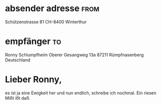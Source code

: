 # -*- mode: org -*-
# name: org mode letter template
# key: letter
# --
* settings                                                         :noexport:

This is not exported, as stated by the tag =noexport=.

#+begin_src elisp :exports both
(require 'ox-koma-letter)
#+end_src

**  Title and subject can be optionally set.
#+TITLE:
#+SUBJECT:

**  Personal Settings
#+AUTHOR: Eike Kettner
#+EMAIL: eike.kettner@posteo.de
#+PHONE_NUMBER: +41 76 2784160, +41 44 520 1153
#+CLOSING: freundliche Grüsse
#+PLACE: Winterthur
#+SIGNATURE: Eike Kettner

**  The latex class option file

There are predefined ones by koma-script:

| class           | description                                    |
|-----------------+------------------------------------------------|
| SN              | Switzerland                                    |
| SNleft          | Switzerland, but receiver address printed left |
| DIN             | DIN                                            |
| DINmtext        | a variant of DIN, address placed more at top   |
| UScommerial9    |                                                |
| UScommercial9DW |                                                |
| NF              |                                                |

#+LCO: SN

**  Language

The default language has been set in emacs init file ("de"). Override
it here eventually (note, de-de is ngerman)

#+LANGUAGE: de-de

**  Other options
| option        | description                                     |
|---------------+-------------------------------------------------|
| backaddress:t | show the sender as small line in window address |
| phone         | print sender phone number                       |
| email         | print email address                             |

#+OPTIONS: backaddress:t phone:nil

# #+LATEX_HEADER: \setkomavar{firsthead}{}
# #+LATEX_HEADER: \newkomavar*[Vers.-Nr.]{assurance}  add a new field to reference line
# #+LATEX_HEADER: \setkomavar{assurance}{756.4769.8134.39}


* absender adresse                                                     :from:
Schützenstrasse 81
CH-8400 Winterthur

* empfänger                                                              :to:
Ronny Schlumpfheim
Oberer Gesangweg 13a
87211 Rümpfnasenberg
Deutschland

* Lieber Ronny,

es ist ja eine Ewigkeit her und nun endlich, schreibe ich nochmal. Ein
riesen Mißt ißt daß.
